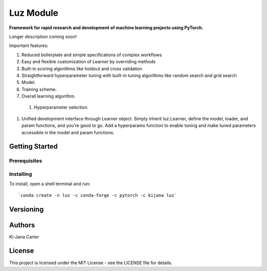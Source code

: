==============
Luz Module
==============

.. image:: https://codecov.io/gh/kijanac/luz/branch/master/graph/badge.svg
  :target: https://codecov.io/gh/kijanac/luz

.. image:: https://img.shields.io/badge/code%20style-black-000000.svg
    :target: https://github

**Framework for rapid research and development of machine learning projects using PyTorch.**

Longer description coming soon!

Important features:

#. Reduced boilerplate and simple specifications of complex workflows
#. Easy and flexible customization of Learner by overriding methods
#. Built-in scoring algorithms like holdout and cross validation
#. Straightforward hyperparameter tuning with built-in tuning algorithms like random search and grid search

#. Model.
#. Training scheme.
#. Overall learning algorithm.

  #. Hyperparameter selection.

#. Unified development interface through Learner object. Simply inherit luz.Learner, define the model, loader, and param functions, and you're good to go. Add a hyperparams function to enable tuning and make tuned parameters accessible in the model and param functions.

---------------
Getting Started
---------------

Prerequisites
-------------

Installing
----------

To install, open a shell terminal and run::

`conda create -n luz -c conda-forge -c pytorch -c kijana luz`

----------
Versioning
----------

-------
Authors
-------

Ki-Jana Carter

-------
License
-------
This project is licensed under the MIT License - see the LICENSE file for details.
